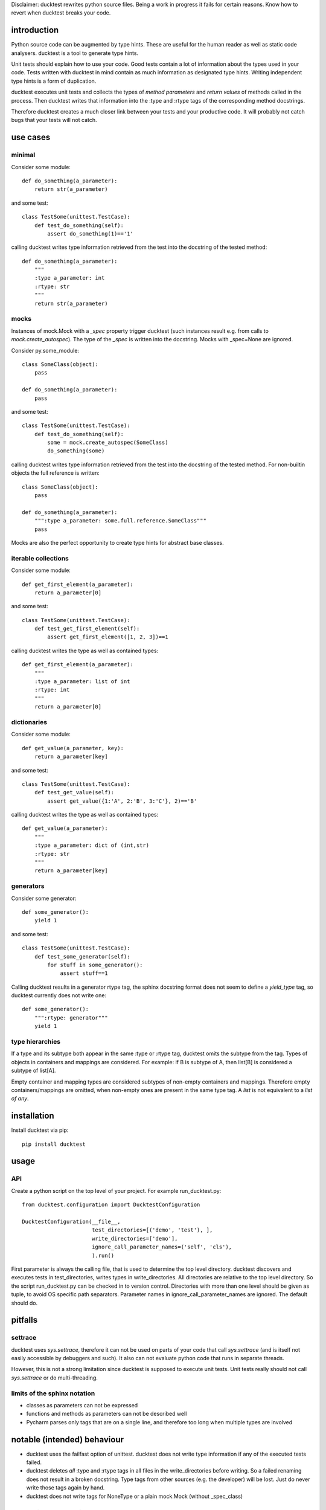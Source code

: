 
Disclaimer: ducktest rewrites python source files. Being a work in progress it fails for certain reasons. Know how to
revert when ducktest breaks your code.


introduction
============

Python source code can be augmented by type hints.
These are useful for the human reader as well as static code analysers.
ducktest is a tool to generate type hints.

Unit tests should explain how to use your code. Good tests contain a lot of information about the types
used in your code. Tests written with ducktest in mind contain as much information as designated type hints.
Writing independent type hints is a form of duplication.

ducktest executes unit tests and collects the types of *method parameters* and *return values* of
methods called in the process. Then ducktest writes that information into the :type and :rtype tags of the
corresponding method docstrings.

Therefore ducktest creates a much closer link between your tests and your productive code. It will probably not catch
bugs that your tests will not catch.

use cases
=========

minimal
-------

Consider some module::

    def do_something(a_parameter):
        return str(a_parameter)

and some test::

    class TestSome(unittest.TestCase):
        def test_do_something(self):
            assert do_something(1)=='1'

calling ducktest writes type information retrieved from the test into the docstring of the tested method::

    def do_something(a_parameter):
        """
        :type a_parameter: int
        :rtype: str
        """
        return str(a_parameter)


mocks
-----

Instances of mock.Mock with a *_spec* property trigger ducktest (such instances result e.g. from calls to
*mock.create_autospec*). The type of the *_spec* is written into the docstring.
Mocks with _spec=None are ignored.

Consider py.some_module::

    class SomeClass(object):
        pass

    def do_something(a_parameter):
        pass

and some test::

    class TestSome(unittest.TestCase):
        def test_do_something(self):
            some = mock.create_autospec(SomeClass)
            do_something(some)

calling ducktest writes type information retrieved from the test into the docstring of the tested method. For
non-builtin objects the full reference is written::

    class SomeClass(object):
        pass

    def do_something(a_parameter):
        """:type a_parameter: some.full.reference.SomeClass"""
        pass


Mocks are also the perfect opportunity to create type hints for abstract base classes.


iterable collections
--------------------

Consider some module::

    def get_first_element(a_parameter):
        return a_parameter[0]

and some test::

    class TestSome(unittest.TestCase):
        def test_get_first_element(self):
            assert get_first_element([1, 2, 3])==1

calling ducktest writes the type as well as contained types::

    def get_first_element(a_parameter):
        """
        :type a_parameter: list of int
        :rtype: int
        """
        return a_parameter[0]



dictionaries
------------

Consider some module::

    def get_value(a_parameter, key):
        return a_parameter[key]

and some test::

    class TestSome(unittest.TestCase):
        def test_get_value(self):
            assert get_value({1:'A', 2:'B', 3:'C'}, 2)=='B'

calling ducktest writes the type as well as contained types::

    def get_value(a_parameter):
        """
        :type a_parameter: dict of (int,str)
        :rtype: str
        """
        return a_parameter[key]


generators
----------

Consider some generator::

    def some_generator():
        yield 1

and some test::

    class TestSome(unittest.TestCase):
        def test_some_generator(self):
            for stuff in some_generator():
                assert stuff==1

Calling ducktest results in a generator rtype tag, the sphinx docstring format does not seem to define a *yield_type*
tag, so ducktest currently does not write one::

    def some_generator():
        """:rtype: generator"""
        yield 1


type hierarchies
----------------

If a type and its subtype both appear in the same :type or :rtype tag, ducktest omits the subtype from the tag. Types of
objects in containers and mappings are considered. For example: if B is subtype of A, then list[B] is considered a
subtype of list[A].

Empty container and mapping types are considered subtypes of non-empty containers and mappings. Therefore empty
containers/mappings are omitted, when non-empty ones are present in the same type tag. A *list* is not
equivalent to a *list of any*.

installation
============

Install ducktest via pip::

    pip install ducktest


usage
=====

API
---

Create a python script on the top level of your project. For example run_ducktest.py::

    from ducktest.configuration import DucktestConfiguration

    DucktestConfiguration(__file__,
                          test_directories=[('demo', 'test'), ],
                          write_directories=['demo'],
                          ignore_call_parameter_names=('self', 'cls'),
                          ).run()

First parameter is always the calling file, that is used to determine the top level directory.
ducktest discovers and executes tests in test_directories, writes types in write_directories.
All directories are relative to the top level directory. So the script run_ducktest.py can be checked in to version
control. Directories with more than one level should be given as tuple, to avoid OS specific path separators.
Parameter names in ignore_call_parameter_names are ignored. The default should do.


pitfalls
========

settrace
--------

ducktest uses *sys.settrace*, therefore it can not be used on parts of your code that call *sys.settrace*
(and is itself not easily accessible by debuggers and such). It also can not evaluate python code that runs in
separate threads.

However, this is not a strong limitation since ducktest is supposed to execute unit tests. Unit tests really should not
call *sys.settrace* or do multi-threading.


limits of the sphinx notation
-----------------------------

-   classes as parameters can not be expressed
-   functions and methods as parameters can not be described well
-   Pycharm parses only tags that are on a single line, and therefore too long when multiple types are involved




notable (intended) behaviour
============================

-   ducktest uses the failfast option of unittest. ducktest does not write type information if any of the executed tests
    failed.

-   ducktest deletes *all* :type and :rtype tags in all files in the write_directories before writing. So a failed
    renaming does not result in a broken docstring. Type tags from other sources (e.g. the developer) will be lost.
    Just do never write those tags again by hand.

-   ducktest does not write tags for NoneType or a plain mock.Mock (without _spec_class)


TODO (unordered)
================

- how to handle @abstractmethod and @abstractproperty? Those functions are never executed (also not during tests) but
  deserve a type hint.
- introduce an *any* type...
- do not record types from tests that use *assertRaises*, since those might be wrong
- resolve old style classes
- When a parameter is a class (not an instance), its type is *type* or *metaclass*. Calls to its classmethods will
  create warnings in static type checkers. There seems to be no way to express this in the sphinx docstring
  format that is parsed by type checkers
- Useful unimplemented configuration options:
    - handle hand-written mocks
    - exclude subfolders from type writing
    - exclude subfolders from test execution
- pep 484 notation
